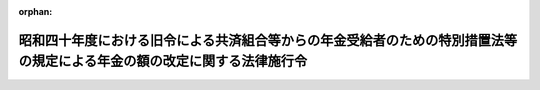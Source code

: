 .. _340CO0000000317_19820925_357CO0000000263:

:orphan:

========================================================================================================================
昭和四十年度における旧令による共済組合等からの年金受給者のための特別措置法等の規定による年金の額の改定に関する法律施行令
========================================================================================================================

.. raw:: html
    
    
    <main id="contentsLaw" class="active">
    <div id="innerDocument" class="active">
    
    
    
    
    <div style="margin-bottom: 12px;">
    <div id="lawTitleNo" style="font-size: 1.067rem; font-weight: bold;" class="_shokanBoxParent">昭和四十年政令第三百十七号<div class="_shokanBox"></div>
    <div class="_inyoBox" id="_inyo_"></div>
    </div>
    <div id="lawTitle" style="margin-left: 3rem; font-size: 1.5rem; font-weight: bold; line-height: 1.25em;" class="_shokanBoxParent">
    <span data-xpath="">昭和四十年度における旧令による共済組合等からの年金受給者のための特別措置法等の規定による年金の額の改定に関する法律施行令</span><div class="_shokanBox" id="_shokan_"><div class="_shokanBtnIcons"></div></div>
    <div class="_inyoBox" id="_inyo_"></div>
    </div>
    </div><section id="EnactStatement" class="active EnactStatement"><div class="_div_EnactStatement _shokanBoxParent" style="text-indent: 1em;">
    <span data-xpath="">内閣は、昭和四十年度における旧令による共済組合等からの年金受給者のための特別措置法等の規定による年金の額の改定に関する法律（昭和四十年法律第百一号）第四条第五項（同法第五条第三項において準用する場合を含む。）及び附則第九条第三項の規定に基づき、並びに同法の規定を実施するため、この政令を制定する。</span><div class="_shokanBox" id="_shokan_"><div class="_shokanBtnIcons"></div></div>
    <div class="_inyoBox" id="_inyo_"></div>
    </div></section><section id="MainProvision" class="active MainProvision"><section id="" class="active Article"><div style="margin-left: 1em; font-weight: bold;" class="_div_ArticleCaption _shokanBoxParent">
    <span data-xpath="">（法別表第一の仮定俸給の算出方法）</span><div class="_shokanBox" id="_shokan_"><div class="_shokanBtnIcons"></div></div>
    <div class="_inyoBox" id="_inyo_"></div>
    </div>
    <div style="margin-left: 1em; text-indent: -1em;" id="" class="_div_ArticleTitle _shokanBoxParent">
    <span style="font-weight: bold;">第一条</span>　<span data-xpath="">昭和四十年度における旧令による共済組合等からの年金受給者のための特別措置法等の規定による年金の額の改定に関する法律（以下「法」という。）第四条第一項又は第三項に規定する年金の額をこれらの規定により改定する場合において、昭和三十七年度における旧令による共済組合等からの年金受給者のための特別措置法等の規定による年金の額の改定に関する法律（昭和三十七年法律第百十六号。以下「昭和三十七年法律第百十六号」という。）別表第一の仮定俸給が七千百六十七円未満であるときは、当該仮定俸給の額に一・二を乗じて得た額をもつて法別表第一の仮定俸給とする。</span><div class="_shokanBox" id="_shokan_"><div class="_shokanBtnIcons"></div></div>
    <div class="_inyoBox" id="_inyo_"></div>
    </div>
    <div style="margin-left: 1em; text-indent: -1em;" class="_div_ParagraphSentence _shokanBoxParent">
    <span style="font-weight: bold;">２</span>　<span data-xpath="">前項の規定は、法第一条第一項、第二条第一項又は第三条第一項若しくは第二項の規定による年金額の改定の場合について準用する。</span><div class="_shokanBox" id="_shokan_"><div class="_shokanBtnIcons"></div></div>
    <div class="_inyoBox" id="_inyo_"></div>
    </div></section><section id="" class="active Article"><div style="margin-left: 1em; font-weight: bold;" class="_div_ArticleCaption _shokanBoxParent">
    <span data-xpath="">（新法年金に係る仮定俸給年額の特例等）</span><div class="_shokanBox" id="_shokan_"><div class="_shokanBtnIcons"></div></div>
    <div class="_inyoBox" id="_inyo_"></div>
    </div>
    <div style="margin-left: 1em; text-indent: -1em;" id="" class="_div_ArticleTitle _shokanBoxParent">
    <span style="font-weight: bold;">第二条</span>　<span data-xpath="">法第四条第一項又は第五条第一項に規定する年金の額をこれらの規定により改定する場合において、それぞれ昭和三十七年法律第百十六号別表第一の下欄に掲げる仮定俸給の額を算出した額又は国家公務員共済組合法（昭和三十三年法律第百二十八号。以下「新法」という。）第四十二条第二項の計算の基礎となるべき俸給を求めた額が十一万円（これらの仮定俸給の額又は俸給の額が昭和三十四年一月から同年九月までの期間に係るものであるときは、七万五千円）を一・二で除して得た金額をこえるときは、当該金額をこれらの仮定俸給の額又は俸給の額とする。</span><div class="_shokanBox" id="_shokan_"><div class="_shokanBtnIcons"></div></div>
    <div class="_inyoBox" id="_inyo_"></div>
    </div>
    <div style="margin-left: 1em; text-indent: -1em;" class="_div_ParagraphSentence _shokanBoxParent">
    <span style="font-weight: bold;">２</span>　<span data-xpath="">法第五条第一項第一号又は第二項第一号に規定する新法第四十二条第二項の計算の基礎となるべき俸給又は新法附則第十三条の二第二項の計算の基礎となるべき俸給は、昭和三十五年三月三十一日以前の国家公務員共済組合法の長期給付に関する施行法（昭和三十三年法律第百二十九号。以下「施行法」という。）第十一条第一項第四号（同法第四十一条第一項又は第四十二条第一項において準用する場合を含む。）に規定する施行日以後の組合員期間に係る掛金の標準となつた俸給を含むものとし、当該俸給が昭和三十四年十月一日前のものであるときは、同日において施行されていた給与に関する法令が同日前において施行されていたとしたならば掛金の標準となるべき俸給とする。</span><div class="_shokanBox" id="_shokan_"><div class="_shokanBtnIcons"></div></div>
    <div class="_inyoBox" id="_inyo_"></div>
    </div>
    <div style="margin-left: 1em; text-indent: -1em;" class="_div_ParagraphSentence _shokanBoxParent">
    <span style="font-weight: bold;">３</span>　<span data-xpath="">法第五条第一項第三号に規定する仮定旧法の俸給年額を求める場合において、施行法第二条第一項第二号に規定する旧法（以下「旧法」という。）第十九条の規定の例により算定した俸給に相当する額が法別表第一の上欄に掲げる額に合致しないときは、当該俸給に相当する額に一・二を乗じて得た額を同表の下欄に掲げる仮定俸給の額とする。</span><div class="_shokanBox" id="_shokan_"><div class="_shokanBtnIcons"></div></div>
    <div class="_inyoBox" id="_inyo_"></div>
    </div>
    <div style="margin-left: 1em; text-indent: -1em;" class="_div_ParagraphSentence _shokanBoxParent">
    <span style="font-weight: bold;">４</span>　<span data-xpath="">法第四条第一項若しくは第三項又は第五条第一項若しくは第二項に規定する年金の額をこれらの規定により改定する場合には、改定前の年金額の計算の基礎となつている組合員期間に基づいて算定するものとし、また、当該年金が公務による障害年金及び新法第八十八条第一項第一号の規定による遺族年金以外のものである場合において、その給付事由が生じた日（障害年金にあつてはこれを受ける者が退職した日とし、遺族年金にあつてはこれを受ける者に係る組合員が退職し、又は死亡した日とする。）以後にその額の算定に関する規定の改正が行なわれ、その改正後の規定が当該年金の額の算定については適用されないこととなつているときは、当該規定については、当該給付事由が生じた日において施行されていた規定を適用して算定するものとする。</span><div class="_shokanBox" id="_shokan_"><div class="_shokanBtnIcons"></div></div>
    <div class="_inyoBox" id="_inyo_"></div>
    </div></section><section id="" class="active Article"><div style="margin-left: 1em; font-weight: bold;" class="_div_ArticleCaption _shokanBoxParent">
    <span data-xpath="">（新法年金のうち特別職の職員等に係る仮定俸給年額の特例）</span><div class="_shokanBox" id="_shokan_"><div class="_shokanBtnIcons"></div></div>
    <div class="_inyoBox" id="_inyo_"></div>
    </div>
    <div style="margin-left: 1em; text-indent: -1em;" id="" class="_div_ArticleTitle _shokanBoxParent">
    <span style="font-weight: bold;">第三条</span>　<span data-xpath="">法第四条第一項に規定する年金のうち特別職の職員の給与に関する法律（昭和二十四年法律第二百五十二号）の規定による俸給を受けた組合員に係る年金の額を同項の規定より改定する場合には、同項第一号又は第三号の規定にかかわらず、次に掲げる仮定新法の俸給年額又は仮定旧法の俸給年額を同項第一号又は第三号に規定する仮定新法の俸給年額又は仮定旧法の俸給年額とみなす。</span><div class="_shokanBox" id="_shokan_"><div class="_shokanBtnIcons"></div></div>
    <div class="_inyoBox" id="_inyo_"></div>
    </div>
    <div id="" style="margin-left: 2em; text-indent: -1em;" class="_div_ItemSentence _shokanBoxParent">
    <span style="font-weight: bold;">一</span>　<span data-xpath="">仮定新法の俸給年額</span>　<span data-xpath="">昭和二十八年十二月三十一日において施行されていた給与に関する法令（以下この項において「旧給与法令」という。）がその者の退職（死亡を含む。以下同じ。）の日まで施行されていたとしたならばその者が旧給与法令の規定により受けるべきであつた俸給に基づき、新法第四十二条第二項の計算の基礎となるべき俸給を求め、その額の十二倍に相当する額を恩給法等の一部を改正する法律（昭和三十七年法律第百十四号。以下「昭和三十七年法律第百十四号」という。）附則別表第二の上欄に掲げる俸給年額とみなして同表の下欄に掲げる仮定俸給年額を算出し、その年額に対応する恩給法等の一部を改正する法律（昭和四十年法律第八十二号。以下「昭和四十年法律第八十二号」という。）附則別表第二の下欄に掲げる仮定俸給年額を求め、その年額の十二分の一に相当する額（その額が、昭和三十四年一月から同年九月までの期間に係るものであつて七万五千円を一・二で除して得た金額をこえるときは、当該金額とし、同年十月以降の期間に係るものであつて十一万円を一・二で除して得た金額をこえるときは、当該金額とする。次項第一号において同じ。）を基礎として新法第四十二条第二項の規定の例により算定した俸給年額をいう。</span><div class="_shokanBox" id="_shokan_"><div class="_shokanBtnIcons"></div></div>
    <div class="_inyoBox" id="_inyo_"></div>
    </div>
    <div id="" style="margin-left: 2em; text-indent: -1em;" class="_div_ItemSentence _shokanBoxParent">
    <span style="font-weight: bold;">二</span>　<span data-xpath="">仮定旧法の俸給年額</span>　<span data-xpath="">旧給与法令がその者の退職の日まで施行されていたとしたならばその者が旧給与法令の規定により受けるべきであつた俸給を基礎として、旧法第十九条の規定の例により算定した俸給に相当する額を求め、その額の十二倍に相当する額を昭和三十七年法律第百十四号附則別表第二の上欄に掲げる俸給年額とみなして同表の下欄に掲げる仮定俸給年額を算出し、その年額に対応する昭和四十年法律第八十二号附則別表第二の下欄に掲げる仮定俸給年額を求めた場合におけるその仮定俸給年額をいう。</span><div class="_shokanBox" id="_shokan_"><div class="_shokanBtnIcons"></div></div>
    <div class="_inyoBox" id="_inyo_"></div>
    </div>
    <div style="margin-left: 1em; text-indent: -1em;" class="_div_ParagraphSentence _shokanBoxParent">
    <span style="font-weight: bold;">２</span>　<span data-xpath="">法第五条第一項に規定する年金のうち特別職の職員の給与に関する法律の規定による俸給を受けた組合員に係る年金の額を同項の規定により改定する場合には、同項第一号又は第三号の規定にかかわらず、次に掲げる仮定新法の俸給年額又は仮定旧法の俸給年額を同項第一号又は第三号に規定する仮定新法の俸給年額又は仮定旧法の俸給年額とみなす。</span><div class="_shokanBox" id="_shokan_"><div class="_shokanBtnIcons"></div></div>
    <div class="_inyoBox" id="_inyo_"></div>
    </div>
    <div id="" style="margin-left: 2em; text-indent: -1em;" class="_div_ItemSentence _shokanBoxParent">
    <span style="font-weight: bold;">一</span>　<span data-xpath="">仮定新法の俸給年額</span>　<span data-xpath="">昭和三十五年三月三十一日において施行されていた給与に関する法令（以下この項において「旧給与法令」という。）がその者の退職の日まで施行されていたとしたならばその者が旧給与法令の規定により受けるべきであつた俸給に基づき、新法第四十二条第二項の計算の基礎となるべき俸給（前条第二項の規定の適用がある場合には、その適用に係る俸給を含む。）を求め、その額の十二倍に相当する額をそれぞれ昭和四十年法律第八十二号附則別表第二の上欄に掲げる俸給年額とみなして同表の下欄に掲げる仮定俸給年額を求め、その年額の十二分の一に相当する額を基礎として新法第四十二条第二項の規定の例により算定した俸給年額をいう。</span><div class="_shokanBox" id="_shokan_"><div class="_shokanBtnIcons"></div></div>
    <div class="_inyoBox" id="_inyo_"></div>
    </div>
    <div id="" style="margin-left: 2em; text-indent: -1em;" class="_div_ItemSentence _shokanBoxParent">
    <span style="font-weight: bold;">二</span>　<span data-xpath="">仮定旧法の俸給年額</span>　<span data-xpath="">旧給与法令がその者の退職の日まで施行されていたとしたならばその者が旧給与法令の規定により受けるべきであつた俸給を基礎として、旧法第十九条の規定の例により算定した俸給に相当する額を求め、その額の十二倍に相当する額を昭和四十年法律第八十二号附則別表第二の上欄に掲げる俸給年額とみなして同表の下欄に掲げる仮定俸給年額を求めた場合におけるその仮定俸給年額をいう。</span><div class="_shokanBox" id="_shokan_"><div class="_shokanBtnIcons"></div></div>
    <div class="_inyoBox" id="_inyo_"></div>
    </div>
    <div style="margin-left: 1em; text-indent: -1em;" class="_div_ParagraphSentence _shokanBoxParent">
    <span style="font-weight: bold;">３</span>　<span data-xpath="">前二項の規定は、法第四条第一項又は第五条第一項に規定する年金のうち裁判官の報酬等に関する法律（昭和二十三年法律第七十五号）又は検察官の俸給等に関する法律（昭和二十三年法律第七十六号）の規定による報酬又は俸給を受けた組合員に係る年金の額をこれらの規定により改定する場合について準用する。</span><span data-xpath="">この場合において、第一項中「十二倍に相当する額」とあるのは「十二倍に相当する額（その額が四十一万四千円以下である場合には、それぞれその額に対応する恩給法等の一部を改正する法律（昭和三十三年法律第百二十四号）附則別表第三に掲げる仮定俸給年額）」と、前二項中「附則別表第二」とあるのは「附則別表第三」と読み替えるものとする。</span><div class="_shokanBox" id="_shokan_"><div class="_shokanBtnIcons"></div></div>
    <div class="_inyoBox" id="_inyo_"></div>
    </div></section><section id="" class="active Article"><div style="margin-left: 1em; font-weight: bold;" class="_div_ArticleCaption _shokanBoxParent">
    <span data-xpath="">（新法年金に係る改定増加額の計算の特例）</span><div class="_shokanBox" id="_shokan_"><div class="_shokanBtnIcons"></div></div>
    <div class="_inyoBox" id="_inyo_"></div>
    </div>
    <div style="margin-left: 1em; text-indent: -1em;" id="" class="_div_ArticleTitle _shokanBoxParent">
    <span style="font-weight: bold;">第四条</span>　<span data-xpath="">法第四条第一項に規定する年金（減額退職年金、公務による障害年金及び施行法第二十五条の規定による障害年金を除く。）につき、法第四条第二項後段の規定を適用しないで求めた法第一条第四項又は第五項の改定年金額と従前の年金額との差額が、同項後段の規定により読み替えられた同条第四項又は第五項の改定年金額と従前の年金額との差額より少ないときは、当該年金を受ける者については、法第四条第二項後段の規定を適用しないものとする。</span><div class="_shokanBox" id="_shokan_"><div class="_shokanBtnIcons"></div></div>
    <div class="_inyoBox" id="_inyo_"></div>
    </div>
    <div style="margin-left: 1em; text-indent: -1em;" class="_div_ParagraphSentence _shokanBoxParent">
    <span style="font-weight: bold;">２</span>　<span data-xpath="">前項の規定は、法第四条第三項に規定する年金（減額退職年金及び公務による障害年金を除く。）について準用する。</span><span data-xpath="">この場合において、前項中「法第四条第二項後段」とあるのは、「法第四条第四項後段」と読み替えるものとする。</span><div class="_shokanBox" id="_shokan_"><div class="_shokanBtnIcons"></div></div>
    <div class="_inyoBox" id="_inyo_"></div>
    </div>
    <div style="margin-left: 1em; text-indent: -1em;" class="_div_ParagraphSentence _shokanBoxParent">
    <span style="font-weight: bold;">３</span>　<span data-xpath="">施行法第二十五条の規定による障害年金で法第四条第一項の規定により年金の額を改定されたものに対する同条第二項の規定の適用については、その改定により増加した額は、旧長期組合員期間に対応する部分の金額とみなす。</span><div class="_shokanBox" id="_shokan_"><div class="_shokanBtnIcons"></div></div>
    <div class="_inyoBox" id="_inyo_"></div>
    </div>
    <div style="margin-left: 1em; text-indent: -1em;" class="_div_ParagraphSentence _shokanBoxParent">
    <span style="font-weight: bold;">４</span>　<span data-xpath="">新法第八十八条第一項第一号に規定する遺族年金のうち、法第四条第一項又は第三項の規定により改定した年金の額が法附則第五条の規定による改正後の国家公務員共済組合法の長期給付に関する施行法（以下「改正後の施行法」という。）第三十三条に規定する年金の額をこえることとなるもので、かつ、法第四条第一項又は第三項の規定を適用しないとしたならば改正後の施行法第三十三条の規定の適用を受けるべきこととなるものに対する法第四条第二項又は第四項の規定の適用については、改正後の施行法第三十三条に規定する年金の額をもつて従前の年金額とみなす。</span><div class="_shokanBox" id="_shokan_"><div class="_shokanBtnIcons"></div></div>
    <div class="_inyoBox" id="_inyo_"></div>
    </div>
    <div style="margin-left: 1em; text-indent: -1em;" class="_div_ParagraphSentence _shokanBoxParent">
    <span style="font-weight: bold;">５</span>　<span data-xpath="">第一項から前項までの規定は、法第五条第一項及び第二項に規定する年金（減額退職年金及び公務による障害年金並びに第一項の場合にあつては、施行法第二十五条の規定による障害年金を除く。）について準用する。</span><div class="_shokanBox" id="_shokan_"><div class="_shokanBtnIcons"></div></div>
    <div class="_inyoBox" id="_inyo_"></div>
    </div></section><section id="" class="active Article"><div style="margin-left: 1em; font-weight: bold;" class="_div_ArticleCaption _shokanBoxParent">
    <span data-xpath="">（一時恩給等の支給を受ける者の年金額の調整）</span><div class="_shokanBox" id="_shokan_"><div class="_shokanBtnIcons"></div></div>
    <div class="_inyoBox" id="_inyo_"></div>
    </div>
    <div style="margin-left: 1em; text-indent: -1em;" id="" class="_div_ArticleTitle _shokanBoxParent">
    <span style="font-weight: bold;">第五条</span>　<span data-xpath="">法附則第九条第三項本文の規定により控除すべき金額は、支給額等（同項本文に規定する支給額等をいい、支給額等の一部が組合に返還されているときは、その金額を控除した金額とする。）の十五分の一に相当する金額とする。</span><div class="_shokanBox" id="_shokan_"><div class="_shokanBtnIcons"></div></div>
    <div class="_inyoBox" id="_inyo_"></div>
    </div></section><section id="" class="active Article"><div style="margin-left: 1em; font-weight: bold;" class="_div_ArticleCaption _shokanBoxParent">
    <span data-xpath="">（端数計算）</span><div class="_shokanBox" id="_shokan_"><div class="_shokanBtnIcons"></div></div>
    <div class="_inyoBox" id="_inyo_"></div>
    </div>
    <div style="margin-left: 1em; text-indent: -1em;" id="" class="_div_ArticleTitle _shokanBoxParent">
    <span style="font-weight: bold;">第六条</span>　<span data-xpath="">法第四条第一項若しくは第三項又は第五条第一項若しくは第二項の規定により年金額を改定する場合及び第一条から第三条までの規定を適用する場合における改定年金額の計算の基礎となる俸給又は仮定俸給の額並びに前条の金額に一円未満の端数があるときは、これを切り捨てるものとする。</span><div class="_shokanBox" id="_shokan_"><div class="_shokanBtnIcons"></div></div>
    <div class="_inyoBox" id="_inyo_"></div>
    </div>
    <div style="margin-left: 1em; text-indent: -1em;" class="_div_ParagraphSentence _shokanBoxParent">
    <span style="font-weight: bold;">２</span>　<span data-xpath="">前項の規定は、法第一条第五項（法第四条第二項又は第四項（これらの規定を法第五条第三項において準用する場合を含む。）において準用する場合を含む。）の規定による停止の額について準用する。</span><div class="_shokanBox" id="_shokan_"><div class="_shokanBtnIcons"></div></div>
    <div class="_inyoBox" id="_inyo_"></div>
    </div></section></section><section id="" class="active SupplProvision"><div class="_div_SupplProvisionLabel SupplProvisionLabel _shokanBoxParent" style="margin-bottom: 10px; margin-left: 3em; font-weight: bold;">
    <span data-xpath="">附　則</span><div class="_shokanBox" id="_shokan_"><div class="_shokanBtnIcons"></div></div>
    <div class="_inyoBox" id="_inyo_"></div>
    </div>
    <section class="active Paragraph"><div style="text-indent: 1em;" class="_div_ParagraphSentence _shokanBoxParent">
    <span data-xpath="">この政令は、昭和四十年十月一日から施行する。</span><div class="_shokanBox" id="_shokan_"><div class="_shokanBtnIcons"></div></div>
    <div class="_inyoBox" id="_inyo_"></div>
    </div></section></section><section id="" class="active SupplProvision"><div class="_div_SupplProvisionLabel SupplProvisionLabel _shokanBoxParent" style="margin-bottom: 10px; margin-left: 3em; font-weight: bold;">
    <span data-xpath="">附　則</span>　（昭和四一年九月二九日政令第三三二号）<div class="_shokanBox" id="_shokan_"><div class="_shokanBtnIcons"></div></div>
    <div class="_inyoBox" id="_inyo_"></div>
    </div>
    <section class="active Paragraph"><div style="text-indent: 1em;" class="_div_ParagraphSentence _shokanBoxParent">
    <span data-xpath="">この政令は、昭和四十一年十月一日から施行する。</span><div class="_shokanBox" id="_shokan_"><div class="_shokanBtnIcons"></div></div>
    <div class="_inyoBox" id="_inyo_"></div>
    </div></section></section><section id="" class="active SupplProvision"><div class="_div_SupplProvisionLabel SupplProvisionLabel _shokanBoxParent" style="margin-bottom: 10px; margin-left: 3em; font-weight: bold;">
    <span data-xpath="">附　則</span>　（昭和五七年九月二五日政令第二六三号）<div class="_shokanBox" id="_shokan_"><div class="_shokanBtnIcons"></div></div>
    <div class="_inyoBox" id="_inyo_"></div>
    </div>
    <section class="active Paragraph"><div style="text-indent: 1em;" class="_div_ParagraphSentence _shokanBoxParent">
    <span data-xpath="">この政令は、昭和五十七年十月一日から施行する。</span><div class="_shokanBox" id="_shokan_"><div class="_shokanBtnIcons"></div></div>
    <div class="_inyoBox" id="_inyo_"></div>
    </div></section></section>
    
    
    
    
    
    </div>
    </main>
    
    
